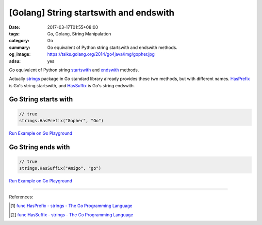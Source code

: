 [Golang] String startswith and endswith
#######################################

:date: 2017-03-17T01:55+08:00
:tags: Go, Golang, String Manipulation
:category: Go
:summary: Go equivalent of Python string startswith and endswith methods.
:og_image: https://talks.golang.org/2014/go4java/img/gopher.jpg
:adsu: yes

Go equivalent of Python string startswith_ and endswith_ methods.

Actually strings_ package in Go standard library already provides these two
methods, but with different names. HasPrefix_ is Go's string startswith, and
HasSuffix_ is Go's string endswith.

Go String starts with
+++++++++++++++++++++

.. code-block:: go

  // true
  strings.HasPrefix("Gopher", "Go")

`Run Example on Go Playground <https://play.golang.org/p/46wlxCiDVG>`__

.. adsu:: 2

Go String ends with
+++++++++++++++++++

.. code-block:: go

  // true
  strings.HasSuffix("Amigo", "go")

`Run Example on Go Playground <https://play.golang.org/p/tae9j8T5MC>`__

----

References:

.. [1] `func HasPrefix - strings - The Go Programming Language <https://golang.org/pkg/strings/#HasPrefix>`_
.. [2] `func HasSuffix - strings - The Go Programming Language <https://golang.org/pkg/strings/#HasSuffix>`_

.. _startswith: https://www.tutorialspoint.com/python/string_startswith.htm
.. _endswith: https://www.tutorialspoint.com/python/string_endswith.htm
.. _strings: https://golang.org/pkg/strings/
.. _HasPrefix: https://golang.org/pkg/strings/#HasPrefix
.. _HasSuffix: https://golang.org/pkg/strings/#HasSuffix
